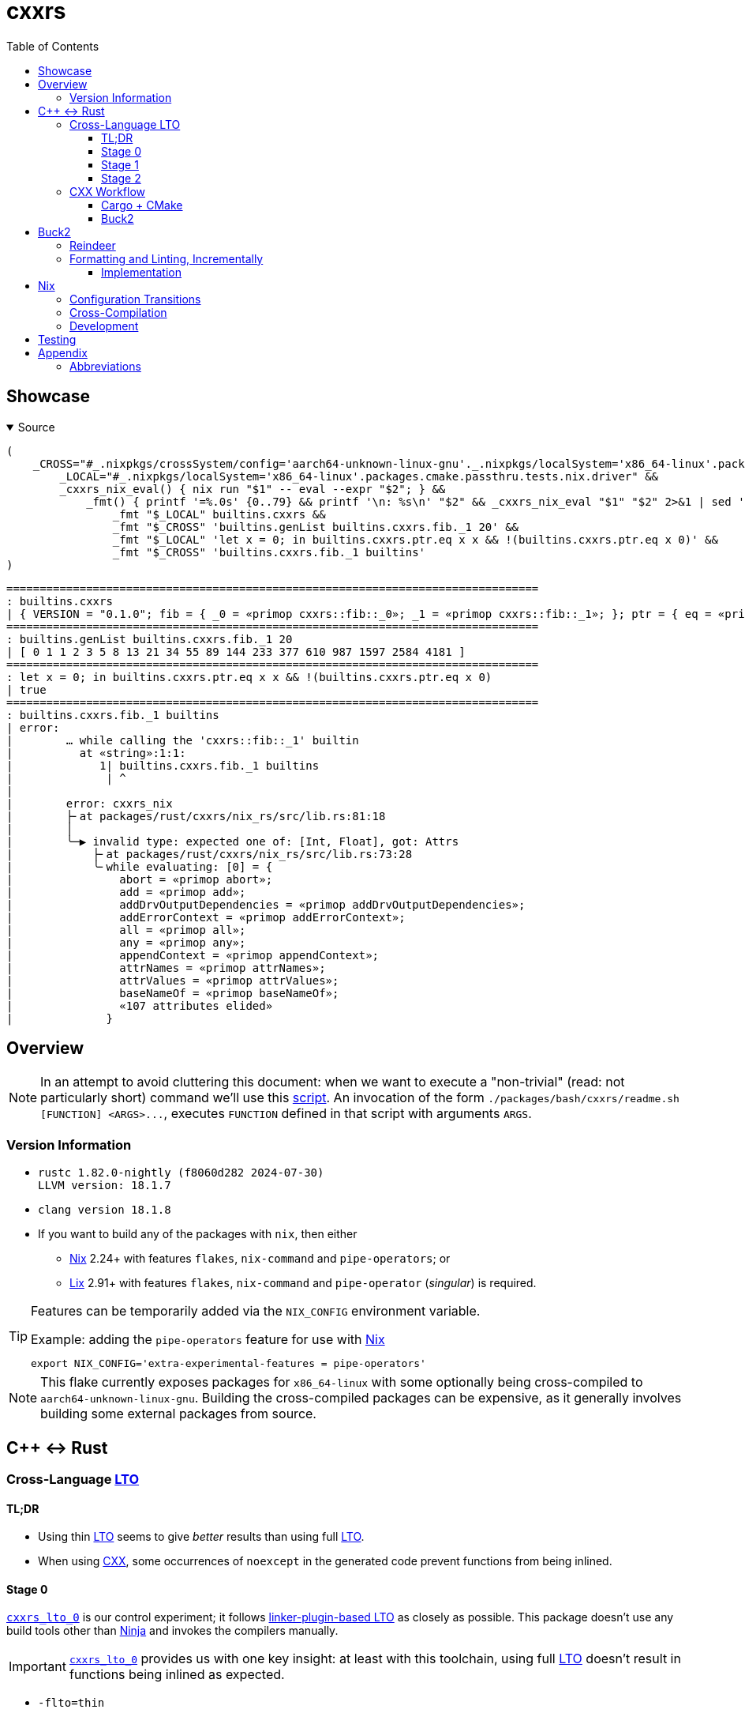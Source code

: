 // = cxxrs {{{1
= cxxrs
:prewrap!:
:reproducible:
:toc:
:toclevels: 3
ifdef::_cxxrs[]
:nofooter:
:source-highlighter: rouge
endif::[]

// > User-Defined Document Attributes {{{2
:_gls-Buck2: https://buck2.build[Buck2]
:_gls-CMake: https://cmake.org[CMake]
:_gls-CXX: https://cxx.rs[CXX]
:_gls-Cargo: https://github.com/rust-lang/cargo[Cargo]
:_gls-LLD: https://lld.llvm.org[LLD]
:_gls-Lix: https://lix.systems[Lix]
:_gls-Mold: https://github.com/rui314/mold[Mold]
:_gls-Ninja: https://ninja-build.org[Ninja]
:_gls-Nix: https://github.com/NixOS/nix[Nix]
:_gls-Reindeer: https://github.com/facebookincubator/reindeer[Reindeer]
:_gls-direnv: https://github.com/direnv/direnv[direnv]
:_gls-jq: https://jqlang.github.io/jq[jq]
:_gls-rust-overlay: https://github.com/oxalica/rust-overlay[rust-overlay]

:_gls-cxxrs_dev: pass:quotes[link:packages/rust/cxxrs/dev[`cxxrs_dev`]]
:_gls-cxxrs_lto_0: pass:quotes[link:packages/_/ad_hoc/lto_0[`cxxrs_lto_0`]]
:_gls-cxxrs_lto_1_cxx: pass:quotes[link:packages/cxx/cxxrs/lto_1[`cxxrs_lto_1.cxx`]]
:_gls-cxxrs_lto_1_rs: pass:quotes[link:packages/rust/cxxrs/lto_1_rs[`cxxrs_lto_1.rs`]]
:_gls-cxxrs_lto_2_cxx: pass:quotes[link:packages/cxx/cxxrs/lto_2[`cxxrs_lto_2.cxx`]]
:_gls-cxxrs_lto_2_rs: pass:quotes[link:packages/rust/cxxrs/lto_2_rs[`cxxrs_lto_2.rs`]]
:_gls-cxxrs_trycmd: pass:quotes[link:packages/rust/cxxrs/trycmd[`cxxrs_trycmd`]]

:_uri-clang_json_compilation_database: https://clang.llvm.org/docs/JSONCompilationDatabase.html
:_uri-rustc_linker_plugin_lto: https://doc.rust-lang.org/rustc/linker-plugin-lto.html

// > Local-Only Styles {{{2
ifdef::_cxxrs[]
++++
<style>
  code,
  kbd,
  pre,
  samp {
    font-family: monospace !important;
    font-size: large !important;
  }
  @media (prefers-color-scheme: dark) {
    body {
      background: #000 !important;
      filter: invert(100%) hue-rotate(180deg) !important;
    }
  }
</style>
++++
endif::[]

// == Showcase {{{1
== Showcase

.Source
[options="collapsible,open"]
====
[,bash]
----
(
    _CROSS="#_.nixpkgs/crossSystem/config='aarch64-unknown-linux-gnu'._.nixpkgs/localSystem='x86_64-linux'.packages.cmake.passthru.tests.nix.driver" &&
        _LOCAL="#_.nixpkgs/localSystem='x86_64-linux'.packages.cmake.passthru.tests.nix.driver" &&
        _cxxrs_nix_eval() { nix run "$1" -- eval --expr "$2"; } &&
            _fmt() { printf '=%.0s' {0..79} && printf '\n: %s\n' "$2" && _cxxrs_nix_eval "$1" "$2" 2>&1 | sed 's/^/| /;s/\s*$//'; } &&
                _fmt "$_LOCAL" builtins.cxxrs &&
                _fmt "$_CROSS" 'builtins.genList builtins.cxxrs.fib._1 20' &&
                _fmt "$_LOCAL" 'let x = 0; in builtins.cxxrs.ptr.eq x x && !(builtins.cxxrs.ptr.eq x 0)' &&
                _fmt "$_CROSS" 'builtins.cxxrs.fib._1 builtins'
)
----
====

[,text]
----
================================================================================
: builtins.cxxrs
| { VERSION = "0.1.0"; fib = { _0 = «primop cxxrs::fib::_0»; _1 = «primop cxxrs::fib::_1»; }; ptr = { eq = «primop cxxrs::ptr::eq»; }; }
================================================================================
: builtins.genList builtins.cxxrs.fib._1 20
| [ 0 1 1 2 3 5 8 13 21 34 55 89 144 233 377 610 987 1597 2584 4181 ]
================================================================================
: let x = 0; in builtins.cxxrs.ptr.eq x x && !(builtins.cxxrs.ptr.eq x 0)
| true
================================================================================
: builtins.cxxrs.fib._1 builtins
| error:
|        … while calling the 'cxxrs::fib::_1' builtin
|          at «string»:1:1:
|             1| builtins.cxxrs.fib._1 builtins
|              | ^
|
|        error: cxxrs_nix
|        ├╴at packages/rust/cxxrs/nix_rs/src/lib.rs:81:18
|        │
|        ╰─▶ invalid type: expected one of: [Int, Float], got: Attrs
|            ├╴at packages/rust/cxxrs/nix_rs/src/lib.rs:73:28
|            ╰╴while evaluating: [0] = {
|                abort = «primop abort»;
|                add = «primop add»;
|                addDrvOutputDependencies = «primop addDrvOutputDependencies»;
|                addErrorContext = «primop addErrorContext»;
|                all = «primop all»;
|                any = «primop any»;
|                appendContext = «primop appendContext»;
|                attrNames = «primop attrNames»;
|                attrValues = «primop attrValues»;
|                baseNameOf = «primop baseNameOf»;
|                «107 attributes elided»
|              }
----

// == Overview {{{1
== Overview

[NOTE]
In an attempt to avoid cluttering this document: when we want to execute a
"non-trivial" (read: not particularly short) command we'll use this
link:packages/bash/cxxrs/readme.sh[script]. An invocation of the form
`+./packages/bash/cxxrs/readme.sh [FUNCTION] <ARGS>...+`, executes `FUNCTION`
defined in that script with arguments `ARGS`.

// === Version Information {{{2
=== Version Information

* {empty}
+
[,text]
----
rustc 1.82.0-nightly (f8060d282 2024-07-30)
LLVM version: 18.1.7
----

* {empty}
+
[,text]
----
clang version 18.1.8
----

* If you want to build any of the packages with `nix`, then either
** {_gls-Nix} 2.24+ with features `flakes`, `nix-command` and `pipe-operators`;
   or
** {_gls-Lix} 2.91+ with features `flakes`, `nix-command` and `pipe-operator`
   (__singular__) is required.

[TIP]
====
Features can be temporarily added via the `NIX_CONFIG` environment variable.

.Example: adding the `pipe-operators` feature for use with {_gls-Nix}
[,bash]
----
export NIX_CONFIG='extra-experimental-features = pipe-operators'
----
====

NOTE: This flake currently exposes packages for `x86_64-linux` with some
optionally being cross-compiled to `aarch64-unknown-linux-gnu`. Building the
cross-compiled packages can be expensive, as it generally involves building some
external packages from source.

// == C++ ↔ Rust {{{1
== C++ ↔ Rust

// === Cross-Language LTO {{{2
=== Cross-Language <<:gls.LTO,LTO>>

// ==== TL;DR {{{3
==== TL;DR

* Using thin <<:gls.LTO,LTO>> seems to give _better_ results than using full
  <<:gls.LTO,LTO>>.
* When using {_gls-CXX}, some occurrences of `noexcept` in the generated code
  prevent functions from being inlined.

// ==== Stage 0 {{{3
==== Stage 0

{_gls-cxxrs_lto_0} is our control experiment; it follows
{_uri-rustc_linker_plugin_lto}[linker-plugin-based LTO] as closely as possible.
This package doesn't use any build tools other than {_gls-Ninja} and invokes the
compilers manually.

[IMPORTANT]
{_gls-cxxrs_lto_0} provides us with one key insight: at least with this
toolchain, using full <<:gls.LTO,LTO>> doesn't result in functions being inlined
as expected.

* `-flto=thin`
+
.{_gls-LLD}
[options=collapsible]
====
[,bash]
----
./packages/bash/cxxrs/readme.sh lto_0 "#_.native=false._.nixpkgs/localSystem='x86_64-linux'.packages.ad_hoc.lto_0"
----

[,text]
----
dump/cxx.objdump
14:   e9514: e8 27 02 00 00                 call    0xe9740 <__isoc23_strtol@plt>

dump/rs.objdump
15:   e9512: e8 a9 01 00 00                 call    0xe96c0 <__isoc23_strtol@plt>
========================================
String dump of section '.comment':
[     0] clang version 18.1.8
[    16] GCC: (GNU) 13.3.0
[    28] rustc version 1.82.0-nightly (f8060d282 2024-07-30)
[    5c] Linker: LLD 18.1.8
----
====
+
.{_gls-Mold}
[options=collapsible]
====
[,bash]
----
./packages/bash/cxxrs/readme.sh lto_0 "#_.ctx/linker/allowNonLld=true._.native=false._.nixpkgs/localSystem='x86_64-linux'.packages.ad_hoc.lto_0"
----

[,text]
----
dump/rs.objdump
15:   e9542: e8 09 19 f6 ff                 call    0x4ae50 <__isoc23_strtol$plt>

dump/cxx.objdump
14:   e95a4: e8 97 18 f6 ff                 call    0x4ae40 <__isoc23_strtol$plt>
========================================
String dump of section '.comment':
[     0] clang version 18.1.0rc
[    17] clang version 18.1.8
[    2c] GCC: (GNU) 13.3.0
[    3e] mold 2.33.0 (compatible with GNU ld)
[    64] rustc version 1.82.0-nightly (f8060d282 2024-07-30)
----
====

* `-flto=full`
+
.{_gls-LLD}
[options=collapsible]
====
[,bash]
----
./packages/bash/cxxrs/readme.sh lto_0 "#_.ctx/useFullLto=true._.native=false._.nixpkgs/localSystem='x86_64-linux'.packages.ad_hoc.lto_0"
----

[,text]
----
dump/rs.const.objdump
9:   e94a6: e8 15 00 00 00                  call    0xe94c0 <rs>

dump/cxx.objdump
14:   e94f0: e8 3b 01 00 00                 call    0xe9630 <__isoc23_strtol@plt>
16:   e94f8: e8 13 00 00 00                 call    0xe9510 <rs_fib>

dump/cxx.const.objdump
9:   e9486: e8 15 00 00 00                  call    0xe94a0 <rs_fib>

dump/librs.so.objdump
8:   4db51: 67 e8 79 ff ff ff               addr32      call    0x4dad0 <cxx_succ>

dump/rs.objdump
14:   e9510: e8 4b 01 00 00                 call    0xe9660 <__isoc23_strtol@plt>
16:   e9518: e8 23 00 00 00                 call    0xe9540 <rs>

dump/libcxx.so.objdump
8:  119b11: e8 8a 01 00 00                  call    0x119ca0 <rs_fib@plt>
========================================
String dump of section '.comment':
[     0] clang version 18.1.8
[    16] GCC: (GNU) 13.3.0
[    28] rustc version 1.82.0-nightly (f8060d282 2024-07-30)
[    5c] Linker: LLD 18.1.8
----
====
+
.{_gls-Mold}
[options=collapsible]
====
[,bash]
----
./packages/bash/cxxrs/readme.sh lto_0 "#_.ctx/linker/allowNonLld=true._.ctx/useFullLto=true._.native=false._.nixpkgs/localSystem='x86_64-linux'.packages.ad_hoc.lto_0"
----

[,text]
----
dump/rs.const.objdump
9:   e9426: e8 05 00 00 00                  call    0xe9430 <rs>

dump/cxx.objdump
14:   e9440: e8 db 19 f6 ff                 call    0x4ae20 <__isoc23_strtol$plt>
16:   e9448: e8 13 00 00 00                 call    0xe9460 <rs_fib>

dump/cxx.const.objdump
9:   e93d6: e8 15 00 00 00                  call    0xe93f0 <rs_fib>

dump/librs.so.objdump
8:   4d401: ff 15 b9 33 00 00               call    qword ptr [rip + 0x33b9] # 0x507c0 <cxx_succ$got>

dump/rs.objdump
14:   e9490: e8 cb 19 f6 ff                 call    0x4ae60 <__isoc23_strtol$plt>
16:   e9498: e8 13 00 00 00                 call    0xe94b0 <rs>

dump/libcxx.so.objdump
8:  119901: e8 5a 19 f6 ff                  call    0x7b260 <rs_fib$plt>
========================================
String dump of section '.comment':
[     0] clang version 18.1.0rc
[    17] clang version 18.1.8
[    2c] GCC: (GNU) 13.3.0
[    3e] mold 2.33.0 (compatible with GNU ld)
[    64] rustc version 1.82.0-nightly (f8060d282 2024-07-30)
----
====

[NOTE]
Moving forward, unless otherwise specified, we will be building with _thin_
<<:gls.LTO>> (which, conveniently, is what {_gls-CMake} chooses for this
toolchain).

// ==== Stage 1 {{{3
==== Stage 1

This stage ({_gls-cxxrs_lto_1_cxx}, {_gls-cxxrs_lto_1_rs}) adds build tools
(namely, {_gls-Cargo} and {_gls-CMake}), but the code still uses hand-written
bindings. There's nothing notable to learn from here in the context of
<<:gls.LTO>>, but it acts as a frame of reference for the next stage. That being
said, now that we're building with {_gls-Cargo} and {_gls-CMake} we can check
the behaviour when cross-compiling to `aarch64-unknown-linux-gnu`.

.`aarch64-unknown-linux-gnu`
[options=collapsible]
====
[,bash]
----
./packages/bash/cxxrs/readme.sh lto_1 "#_.nixpkgs/crossSystem/config='aarch64-unknown-linux-gnu'._.nixpkgs/localSystem='x86_64-linux'.packages.cmake"
----

[,assembly]
----

bin/cxxrs_lto_1:    file format elf64-littleaarch64

Disassembly of section .text:

0000000000011570 <main>:
   11570: 2a1f03e0      mov w0, wzr
   11574: d65f03c0      ret
----
====

// ==== Stage 2 {{{3
==== Stage 2

This stage ({_gls-cxxrs_lto_2_cxx}, {_gls-cxxrs_lto_2_rs}) adds {_gls-CXX}.

[IMPORTANT]
Again, this provides us with one key insight: some uses of `noexcept` in the
generated C++ code prevents functions from being inlined.

* Without "hacks"
+
.`aarch64-unknown-linux-gnu`
[options=collapsible]
====
[,bash]
----
./packages/bash/cxxrs/readme.sh lto_2_without_hacks bl "#_.ctx/withHacks=false._.nixpkgs/crossSystem/config='aarch64-unknown-linux-gnu'._.nixpkgs/localSystem='x86_64-linux'.packages.cmake"
----

[,text]
----
   116a8: 97ffff9b      bl  0x11514 <cxxrs$lto_2$cxxbridge1$succ>
   116b0: 97ffff99      bl  0x11514 <cxxrs$lto_2$cxxbridge1$succ>
   116f4: 97ffff8a      bl  0x1151c <cxxrs$lto_2$cxxbridge1$add_to_fib_fst>
----
====
+
.`x86_64-unknown-linux-gnu`
[options=collapsible]
====
[,bash]
----
./packages/bash/cxxrs/readme.sh lto_2_without_hacks call "#_.ctx/withHacks=false._.native=false._.nixpkgs/localSystem='x86_64-linux'.packages.cmake"
----

[,text]
----
   e97c8: e8 b3 fd ff ff                call    0xe9580 <cxxrs$lto_2$cxxbridge1$succ>
   e97d2: e8 a9 fd ff ff                call    0xe9580 <cxxrs$lto_2$cxxbridge1$succ>
   e9844: e8 47 fd ff ff                call    0xe9590 <cxxrs$lto_2$cxxbridge1$add_to_fib_fst>
----
====

Notice (if you expand one of the above elements) that the functions that don't
get inlined are generated from the ones in the
link:packages/rust/cxxrs/lto_2_rs/src/lib.rs#L14-L19[`extern "C++"`] block. Also
note that their link:packages/cxx/cxxrs/lto_2/include/cxxrs/lto_2/lib.hxx[{cpp}
declarations] are `noexcept`. I haven't looked into this any further; but if I
had to guess, it may have something to do with the interaction between `extern
"C"` (in the generated code) and `noexcept`.

Next, we build link:packages/cmake/cxxrs/cxxbridge.cmake#L17[removing these
occurrences of `noexcept` from the generated code].

* With "hacks"
+
.`aarch64-unknown-linux-gnu`
[options=collapsible]
====
[,bash]
----
./packages/bash/cxxrs/readme.sh lto_2 "#_.nixpkgs/crossSystem/config='aarch64-unknown-linux-gnu'._.nixpkgs/localSystem='x86_64-linux'.packages.cmake"
----

[,assembly]
----

bin/cxxrs_lto_2:    file format elf64-littleaarch64

Disassembly of section .text:

00000000000116f4 <main>:
   116f4: 2a1f03e0      mov w0, wzr
   116f8: d65f03c0      ret
----
====
+
.`x86_64-unknown-linux-gnu`
[options=collapsible]
====
[,bash]
----
./packages/bash/cxxrs/readme.sh lto_2 "#_.native=false._.nixpkgs/localSystem='x86_64-linux'.packages.cmake"
----

[,assembly]
----

bin/cxxrs_lto_2:    file format elf64-x86-64

Disassembly of section .text:

00000000000e9860 <main>:
   e9860: 31 c0                         xor eax, eax
   e9862: c3                            ret
   e9863: cc                            int3
   e9864: cc                            int3
   e9865: cc                            int3
   e9866: cc                            int3
   e9867: cc                            int3
   e9868: cc                            int3
   e9869: cc                            int3
   e986a: cc                            int3
   e986b: cc                            int3
   e986c: cc                            int3
   e986d: cc                            int3
   e986e: cc                            int3
   e986f: cc                            int3
----
====

// === CXX Workflow {{{2
=== {_gls-CXX} Workflow

To demonstrate we will be building {_gls-cxxrs_lto_2_cxx}—a C++ binary that
depends on {_gls-cxxrs_lto_2_rs}.

// ==== Cargo + CMake {{{3
==== {_gls-Cargo} + {_gls-CMake}

// ===== Debug {{{4
===== Debug

Configure::
[,bash]
----
cmake --preset=,
----

NOTE: This generates a {_uri-clang_json_compilation_database}[JSON compilation
database] (__for the entire project__) and creates a link to it named
`compile_commands.json` at the root of the project.

Build::
[,bash]
----
cargo build --package=cxxrs_lto_2_rs &&
    cmake --build --preset=, --config=Debug --target=cxxrs_lto_2
----

[TIP]
====
{_gls-CXX} generates code that does some static analysis (for correct
declarations, for example). With the commands above, that static analysis would
be triggered at the second step—when building with {_gls-CMake}. Activate the
`cxxrs_cxx_fail_fast` {_gls-Cargo} feature to trigger that static analysis
early.

[,bash]
----
cargo build --package=cxxrs_lto_2_rs --features=cxxrs_cxx_fail_fast
----

This comes with the downsides of requiring a build script
(link:packages/rust/cxxrs/lto_2_rs/build.rs[example]) and having to
unnecessarily duplicate build logic. This also pulls in additional
`build-dependencies` that are otherwise not needed.
====

Run::
[,bash]
----
./target/cmake/packages/cxx/cxxrs/lto_2/Debug/cxxrs_lto_2
----

// ===== Release {{{4
===== Release

Configure::
[,bash]
----
cmake --preset=,
----

NOTE: the configure step is the same as that for a debug build.

Build::
[,bash]
----
cargo build --package=cxxrs_lto_2_rs --config=.cargo/lto.toml --release &&
    cmake --build --preset=, --target=cxxrs_lto_2
----

NOTE: `--config=.cargo/lto.toml` can be replaced by any other means of adding
`--codegen=linker-plugin-lto` (or an equivalent) the compiler flags—using `cargo
rustc` or the `RUSTFLAGS` environment variable, for example.

Run::
[,bash]
----
./target/cmake/packages/cxx/cxxrs/lto_2/Release/cxxrs_lto_2
----

// ===== Implementation {{{4
===== Implementation

The bulk of the implementation is here:

. link:packages/cmake/cxxrs/cxxbridge.cmake[]
. link:packages/rust/cxxrs/lto_2_rs/CMakeLists.txt[]
. link:packages/cxx/cxxrs/lto_2/CMakeLists.txt[]

// ==== Buck2 {{{3
==== {_gls-Buck2}

[TIP]
====
To generate a {_uri-clang_json_compilation_database}[JSON compilation database]
(__for a particular target__) use its `full-compilation-database` sub-target,
for example:

[,bash]
----
buck2 build --out=compile_commands.json packages/cxx/cxxrs/lto_2:cxxrs_lto_2[full-compilation-database]
----
====

// ===== Debug {{{4
===== Debug

Build::
[,bash]
----
buck2 build --config=cxxrs.build_profile=debug packages/cxx/cxxrs/lto_2:cxxrs_lto_2
----

Run::
[,bash]
----
buck2 run --config-file=packages/buck/mode/debug.ini packages/cxx/cxxrs/lto_2:cxxrs_lto_2
----

[NOTE]
====
* There is no need to build before running.
* `--config` and `--config-file` showcase two ways of achieving a similar result
  here (although the link:packages/buck/mode/debug.ini[`modefile`] sets other
  configuration options).
====

// ===== Release {{{4
===== Release

Build::
[,bash]
----
buck2 build packages/cxx/cxxrs/lto_2:cxxrs_lto_2
----

Run::
[,bash]
----
buck2 run packages/cxx/cxxrs/lto_2:cxxrs_lto_2
----

// ===== Implementation {{{4
===== Implementation

The bulk of the implementation is here:

. link:packages/buck/cxxrs/dev.bzl[] (the `_cxxbridge` rule)
. link:packages/rust/cxxrs/dev/src/action/buck.rs[] (the `Cxxbridge` struct)
. link:packages/rust/cxxrs/lto_2_rs/BUCK[]
. link:packages/cxx/cxxrs/lto_2/BUCK[]

// == Buck2 {{{1
== {_gls-Buck2}

// == Reindeer {{{2
=== {_gls-Reindeer}

We use {_gls-Reindeer} to generate {_gls-Buck2} targets for {_gls-Cargo}
dependencies; the workflow for generating targets is as follows:

[,bash]
----
(
    cd packages/rust/_0/reindeer &&
        reindeer vendor && # <1>
        reindeer buckify
)
----
<1> only needed if the directory in which dependencies are vendored isn't up to
    date

For reference:

* a workaround for the dependency specification:
  `[target."cfg(tracing_unstable)".dependencies.valuable_crate]` (used by
  https://crates.io/crates/tracing-serde/0.1.3[`tracing-serde`] and
  https://crates.io/crates/tracing-subscriber/0.3.18[`tracing-subscriber`]) that
  re-exports the https://crates.io/crates/valuable/0.1.0[`valuable`] crate as
  `valuable_crate` is link:packages/rust/_0/reindeer/extern/valuable[here]; and

* the fixups used are link:packages/rust/_0/reindeer/fixups[here].

// === Formatting and Linting, Incrementally {{{2
=== Formatting and Linting, Incrementally

We use {_gls-Buck2} for formatting and __basic__ linting; the actions are
performed incrementally (only modified files are processed unless the cache is
invalidated). "Basic" linting here refers to linting that operates on files in
isolation, not entire projects.

[,bash]
----
buck2 targets --config=cxxrs.allow_slow=true : 2>/dev/null
----
----
root//:action.clang-format
root//:action.clang-tidy
root//:action.deadnix
root//:action.nixfmt
root//:action.prettier.json
root//:action.prettier.yaml
root//:action.ruff
root//:action.rustfmt
root//:action.shellcheck
root//:action.shfmt
root//:action.taplo
root//:cxxrs_tag.by_type.cxx
root//:cxxrs_tag.by_type.json
root//:cxxrs_tag.by_type.nix
root//:cxxrs_tag.by_type.rust
root//:cxxrs_tag.by_type.shell
root//:cxxrs_tag.by_type.starlark
root//:cxxrs_tag.by_type.toml
root//:cxxrs_tag.by_type.yaml
----

."Running" (`buck2 build`) all actions
[,bash]
----
buck2 build :
----

[NOTE]
====
By default, this expects the {_gls-cxxrs_dev} binary to be available in `$PATH`
(or rather to have been available in `$PATH` when the {_gls-Buck2} daemon was
started). To build {_gls-cxxrs_dev} with {_gls-Buck2} __then__ run all actions
use:

[,bash]
----
buck2 build --config=cxxrs.bootstrap=buck :
----
====

// ==== Implementation {{{3
==== Implementation

The bulk of the implementation is here:

. link:packages/buck/cxxrs/dev.bzl[] (the `_buck_incremental_command` rule)
. link:packages/rust/cxxrs/dev/src/action/buck.rs[] (the `IncrementalCommand` struct)
. link:packages/buck/cxxrs/tag.bzl[]
. link:packages/buck/cxxrs/root.bzl[]
. link:BUCK[]

// == Nix {{{1
== {_gls-Nix}

// === Configuration Transitions {{{2
=== Configuration Transitions

[quote]
WHAT IN THE WORLD IS A
`+"#_.ctx/linker/allowNonLld=true._.ctx/useFullLto=true._.native=false._.nixpkgs/localSystem='x86_64-linux'.packages.ad_hoc.lto_0"+`?

I know it's an abomination, but I wanted to be able to build packages with
multiple different configurations and managing them got difficult _so we got
this thing_.

If you're interested in the implementation (of what we'll refer to as
_configuration transitions_, named after {_gls-Buck2}), see:

. link:packages/nix/cxxrs/cfg/toml_transitions/flake.nix[]
. link:packages/nix/cxxrs/default.nix[]
. link:packages/nix/cxxrs/root/_cfg.nix[]

// === Cross-Compilation {{{2
=== Cross-Compilation

Nothing major, but to point out things that may be helpful:

* we're using
  link:packages/nix/cxxrs/root/_pkg/cxxrs/_0/rust.nix#L11-L16[`pkgsBuildHost`]
  with {_gls-rust-overlay}; and
* relying on a
  link:packages/nix/cxxrs/root/_pkg/cxxrs/_0/lib/stdenv/recipes.nix[bunch of
  `stdenv` adaptors] to share logic between derivations.

// === Development {{{2
=== Development

When using {_gls-direnv}, the default development shell is the result of
building a `mkShell` derivation with a `stdenv` and no extra packages. To
customise the development shell, you can add a <<:gls.JSON,JSON>> document named
`.cxxrs.envrc.json` to the root of the project with an array of arguments to
pass to {_gls-direnv}'s `use flake` under `.nix.args`.

.Sample `.cxxrs.envrc.json`
[,json]
----
{
  "nix": {
    "args": [
      "#_.cmake/useLatest=true._.nixpkgs/localSystem='x86_64-linux'._.shell/sizeBracket=2.packages.barrel",
      "--print-build-logs"
    ]
  }
}
----

NOTE: Using `.cxxrs.envrc.json` requires {_gls-jq}.

// == Testing {{{1
== Testing

We use {_gls-cxxrs_trycmd} for snapshot testing.

.Running tests
[,bash]
----
cxxrs_trycmd
----

.Updating snapshots
[,bash]
----
TRYCMD=overwrite cxxrs_trycmd
----

[NOTE]
====
By default, {_gls-cxxrs_trycmd} tests cases matching the glob:
`+packages/**/*.trycmd.toml+` (currently
link:packages/nix/cxxrs/root/_dev/tests/cxxrs_nix_derivation_env_vars[here]);
this can be changed by passing positional command-line arguments for the
patterns to match.

For example to run _all_ tests (this may be very slow; it involves building
cross-compiled derivations that build some packages from source):

[,bash]
----
cxxrs_trycmd 'packages/**/*.trycmd*.toml'
----
====

TIP: {_gls-cxxrs_trycmd} runs tests in parallel, which may sometimes cause a
little __too__ much contention over {_gls-Nix}'s database and cache; set the
environment variable
https://docs.rs/rayon/1.10.0/rayon/fn.max_num_threads.html[`RAYON_NUM_THREADS`]
to limit the maximum number of threads (in a single thread pool) used.

// == Appendix {{{1
== Appendix

// === Abbreviations {{{2
=== Abbreviations

[[:gls.JSON]]JSON:: JavaScript Object Notation
[[:gls.LTO]]LTO:: Link-Time Optimisation
